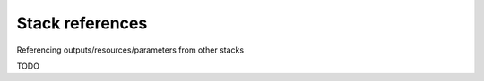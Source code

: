 ****************
Stack references
****************

Referencing outputs/resources/parameters from other stacks

TODO
